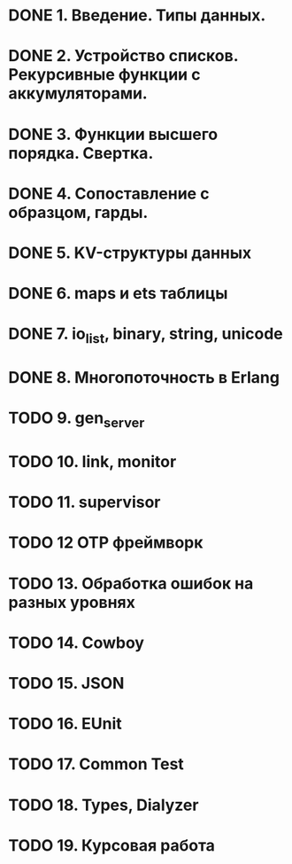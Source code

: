 * DONE 1. Введение. Типы данных.

* DONE 2. Устройство списков. Рекурсивные функции с аккумуляторами.

* DONE 3. Функции высшего порядка. Свертка.

* DONE 4. Сопоставление с образцом, гарды.

* DONE 5. KV-структуры данных

* DONE 6. maps и ets таблицы

* DONE 7. io_list, binary, string, unicode

* DONE 8. Многопоточность в Erlang

* TODO 9. gen_server

* TODO 10. link, monitor

* TODO 11. supervisor

* TODO 12 OTP фреймворк

* TODO 13. Обработка ошибок на разных уровнях

* TODO 14. Cowboy

* TODO 15. JSON

* TODO 16. EUnit

* TODO 17. Common Test

* TODO 18. Types, Dialyzer

* TODO 19. Курсовая работа

